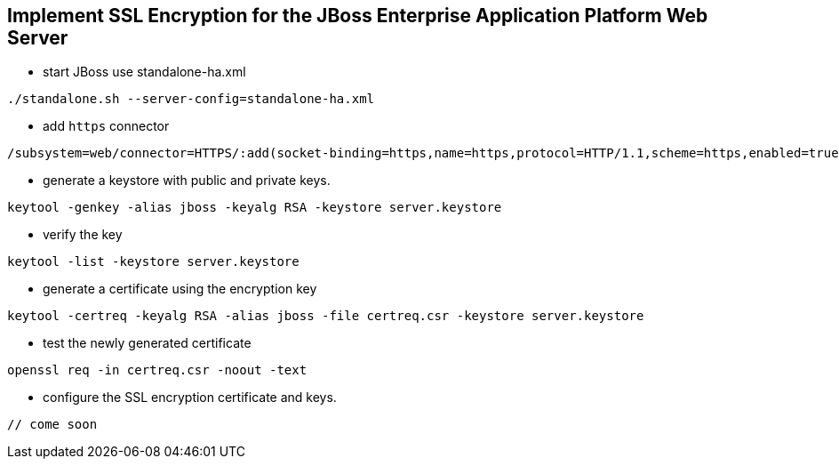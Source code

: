 Implement SSL Encryption for the JBoss Enterprise Application Platform Web Server
---------------------------------------------------------------------------------

* start JBoss use standalone-ha.xml
----
./standalone.sh --server-config=standalone-ha.xml
----

* add `https` connector
----
/subsystem=web/connector=HTTPS/:add(socket-binding=https,name=https,protocol=HTTP/1.1,scheme=https,enabled=true,secure=true)
----

* generate a keystore with public and private keys.
----
keytool -genkey -alias jboss -keyalg RSA -keystore server.keystore
----

* verify the key
----
keytool -list -keystore server.keystore
----

* generate a certificate using the encryption key
----
keytool -certreq -keyalg RSA -alias jboss -file certreq.csr -keystore server.keystore
----

* test the newly generated certificate
----
openssl req -in certreq.csr -noout -text
----

* configure the SSL encryption certificate and keys.
----
// come soon
----

